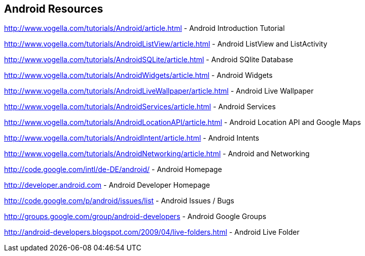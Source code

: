== Android Resources

http://www.vogella.com/tutorials/Android/article.html - Android Introduction Tutorial

http://www.vogella.com/tutorials/AndroidListView/article.html - Android ListView and ListActivity

http://www.vogella.com/tutorials/AndroidSQLite/article.html - Android SQlite Database

http://www.vogella.com/tutorials/AndroidWidgets/article.html - Android Widgets

http://www.vogella.com/tutorials/AndroidLiveWallpaper/article.html - Android Live Wallpaper

http://www.vogella.com/tutorials/AndroidServices/article.html - Android Services

http://www.vogella.com/tutorials/AndroidLocationAPI/article.html - Android Location API and Google Maps

http://www.vogella.com/tutorials/AndroidIntent/article.html - Android Intents

http://www.vogella.com/tutorials/AndroidNetworking/article.html - Android and Networking

http://code.google.com/intl/de-DE/android/ - Android Homepage

http://developer.android.com - Android Developer Homepage

http://code.google.com/p/android/issues/list - Android Issues / Bugs

http://groups.google.com/group/android-developers - Android Google Groups

http://android-developers.blogspot.com/2009/04/live-folders.html - Android Live Folder

